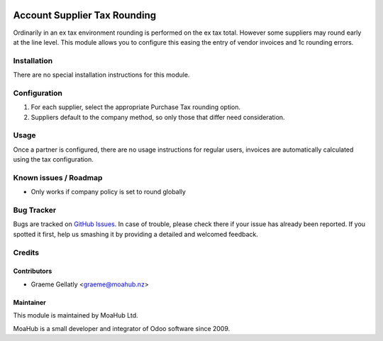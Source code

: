 .. image:: https://img.shields.io/badge/licence-AGPL--3-blue.svg
   :target: http://www.gnu.org/licenses/agpl-3.0-standalone.html
   :alt: License: AGPL-3

=============================
Account Supplier Tax Rounding
=============================

Ordinarily in an ex tax environment rounding is performed
on the ex tax total.  However some suppliers may round early
at the line level.  This module allows you to configure this
easing the entry of vendor invoices and 1c rounding errors.

Installation
============

There are no special installation instructions for this module.

Configuration
=============

#. For each supplier, select the appropriate Purchase Tax rounding option.
#. Suppliers default to the company method, so only those that differ need consideration.

Usage
=====

Once a partner is configured, there are no usage instructions for regular users,
invoices are automatically calculated using the tax configuration.

Known issues / Roadmap
======================

* Only works if company policy is set to round globally

Bug Tracker
===========

Bugs are tracked on `GitHub Issues
<https://github.com/odoonz/account/issues>`_. In case of trouble, please
check there if your issue has already been reported. If you spotted it first,
help us smashing it by providing a detailed and welcomed feedback.

Credits
=======

Contributors
------------

* Graeme Gellatly <graeme@moahub.nz>

Maintainer
----------

This module is maintained by MoaHub Ltd.

MoaHub is a small developer and integrator of Odoo software since 2009.
